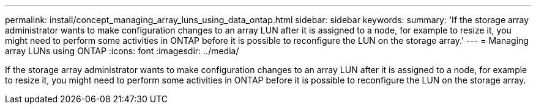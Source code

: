 ---
permalink: install/concept_managing_array_luns_using_data_ontap.html
sidebar: sidebar
keywords: 
summary: 'If the storage array administrator wants to make configuration changes to an array LUN after it is assigned to a node, for example to resize it, you might need to perform some activities in ONTAP before it is possible to reconfigure the LUN on the storage array.'
---
= Managing array LUNs using ONTAP
:icons: font
:imagesdir: ../media/

[.lead]
If the storage array administrator wants to make configuration changes to an array LUN after it is assigned to a node, for example to resize it, you might need to perform some activities in ONTAP before it is possible to reconfigure the LUN on the storage array.
